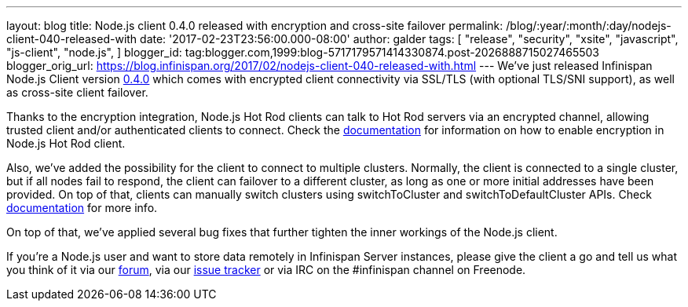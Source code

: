 ---
layout: blog
title: Node.js client 0.4.0 released with encryption and cross-site failover
permalink: /blog/:year/:month/:day/nodejs-client-040-released-with
date: '2017-02-23T23:56:00.000-08:00'
author: galder
tags: [ "release",
"security",
"xsite",
"javascript",
"js-client",
"node.js",
]
blogger_id: tag:blogger.com,1999:blog-5717179571414330874.post-2026888715027465503
blogger_orig_url: https://blog.infinispan.org/2017/02/nodejs-client-040-released-with.html
---
We've just released Infinispan Node.js Client version
https://www.npmjs.com/package/infinispan[0.4.0] which comes with
encrypted client connectivity via SSL/TLS (with optional TLS/SNI
support), as well as cross-site client failover.

Thanks to the encryption integration, Node.js Hot Rod clients can talk
to Hot Rod servers via an encrypted channel, allowing trusted client
and/or authenticated clients to connect. Check the
https://github.com/infinispan/js-client/tree/v0.4.0#encryption[documentation]
for information on how to enable encryption in Node.js Hot Rod client.

Also, we've added the possibility for the client to connect to multiple
clusters. Normally, the client is connected to a single cluster, but if
all nodes fail to respond, the client can failover to a different
cluster, as long as one or more initial addresses have been provided. On
top of that, clients can manually switch clusters using switchToCluster
and switchToDefaultCluster APIs. Check
https://github.com/infinispan/js-client/tree/v0.4.0#working-with-sites[documentation]
for more info.

On top of that, we've applied several bug fixes that further tighten the
inner workings of the Node.js client.

If you're a Node.js user and want to store data remotely in Infinispan
Server instances, please give the client a go and tell us what you think
of it via our https://developer.jboss.org/en/infinispan/content[forum],
via our https://issues.jboss.org/projects/HRJS[issue tracker] or via IRC
on the #infinispan channel on Freenode.
